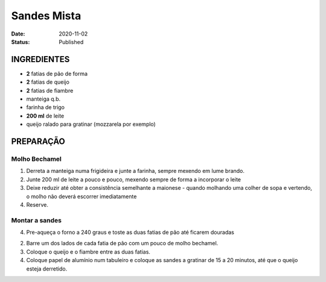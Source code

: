 Sandes Mista
############

:Date: 2020-11-02
:Status: Published



INGREDIENTES
============

- **2** fatias de pão de forma
- **2** fatias de queijo
- **2** fatias de fiambre
- manteiga q.b.
- farinha de trigo
- **200 ml**  de leite
- queijo ralado para gratinar (mozzarela por exemplo)

PREPARAÇÃO
==========

Molho Bechamel
--------------

1. Derreta a manteiga numa frigideira e junte a farinha, sempre mexendo em lume
   brando.

2. Junte 200 ml de leite a pouco e pouco, mexendo sempre de forma a incorporar
   o leite

3. Deixe reduzir até obter a consistência semelhante a maionese - quando
   molhando uma colher de sopa e vertendo, o molho não deverá escorrer
   imediatamente

4. Reserve.

Montar a sandes
---------------

4. Pre-aqueça o forno a 240 graus e toste as duas fatias de pão até ficarem
   douradas
   
2. Barre um dos lados de cada fatia de pão com um pouco de molho bechamel.
   
3. Coloque o queijo e o fiambre entre as duas fatias.

4. Coloque papel de alumínio num tabuleiro e coloque as sandes a gratinar de
   15 a 20 minutos, até que o queijo esteja derretido.

.. image:: {static}/images/croque-monsieur.jpg
